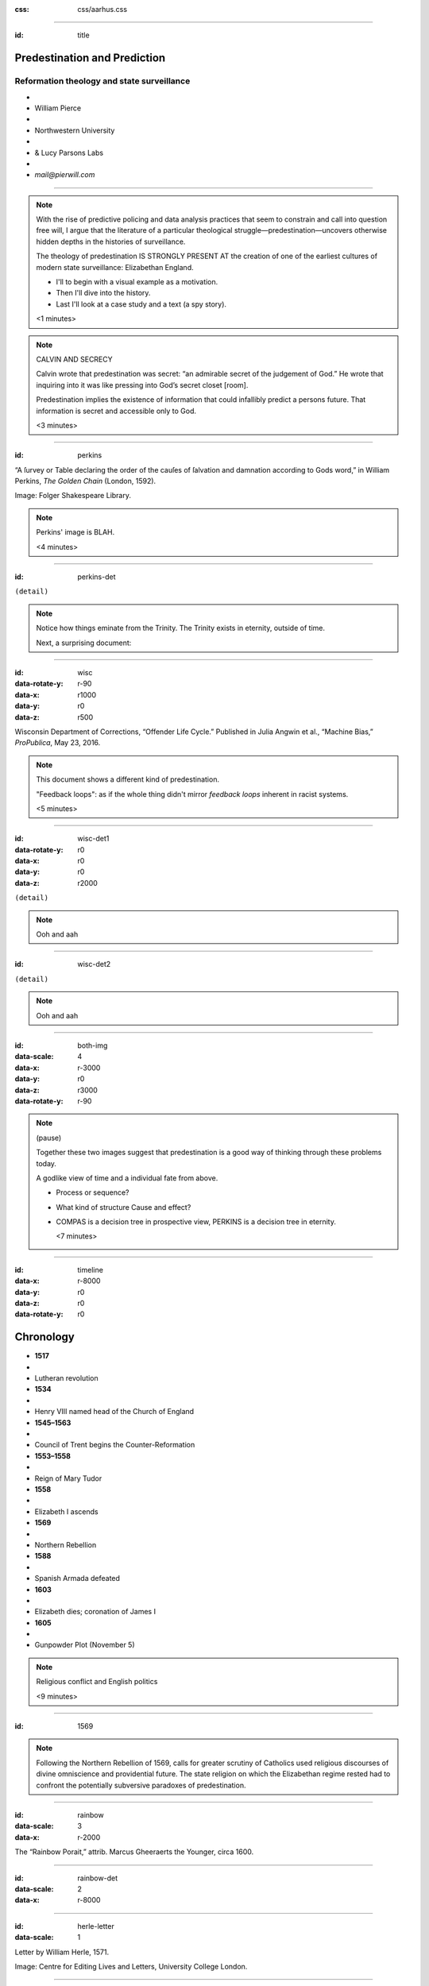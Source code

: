 :css: css/aarhus.css

.. title: Predestination and Prediction: Reformation theology and state surveillance
.. abstract: With the rise of predictive policing and data analysis
   practices that seem to constrain and call into question free will,
   this paper argues that the literature of a particular theological
   struggle—predestination—uncovers otherwise hidden depths in the
   histories of surveillance. With gestures toward post–9/11
   surveillance, this paper argues that predestination underlies the
   creation of one of the earliest cultures of modern state
   surveillance: Elizabethan England. Following the Northern Rebellion
   of 1569, calls for greater scrutiny of Catholics used religious
   discourses of divine omniscience of predetermined futures
   characteristic of the period. But the state religion on which the
   Elizabethan regime rested had to confront the potentially
   subversive paradoxes of predestination. Proceeding from how
   Calvin’s theology of predestination creates new kinds of secret
   subjects, I turn to texts that called for surveillance following
   the 1569 rebellion. By examining the pre-secular Reformation
   period, this paper argues that a religious genealogy of early
   modern surveillance points to the ways twenty-first century
   surveillance dreams of control through prediction.
   
----

:id: title

Predestination and Prediction
=============================

Reformation theology and state surveillance
-------------------------------------------

- ..
- William Pierce
- ..
- Northwestern University
- ..
- & Lucy Parsons Labs
- ..
- `mail@pierwill.com`

----

.. note::

   With the rise of predictive policing and data analysis practices that seem to constrain and call into question free will, I argue that the literature of a particular theological struggle—predestination—uncovers otherwise hidden depths in the histories of surveillance.

   The theology of predestination IS STRONGLY PRESENT AT the creation of one of the earliest cultures of modern state surveillance: Elizabethan England.

   - I'll to begin with a visual example as a motivation.
   - Then I'll dive into the history.
   - Last I'll look at a case study and a text (a spy story).

   <1 minutes>

.. note:: CALVIN AND SECRECY

   Calvin wrote that predestination was secret: “an admirable secret of the judgement of God.” He wrote that inquiring into it was like pressing into God’s secret closet [room].

   Predestination implies the existence of information that could infallibly predict a persons future.  That information is secret and accessible only to God.

   <3 minutes>
   
----

:id: perkins
	 
.. image:: img/chain.jpg
	   :height: 600px

“A ſurvey or Table declaring the order of the cauſes of ſalvation and damnation according to Gods word,” in William Perkins, *The Golden Chain* (London, 1592).

Image: Folger Shakespeare Library.

.. note::

   Perkins' image is BLAH.

   <4 minutes>
   
----

:id: perkins-det

.. image:: img/chain-det2.jpg
	   :width: 1000px
	   :align: center

``(detail)``

.. note::

   Notice how things eminate from the Trinity. The Trinity exists in eternity, outside of time.

   Next, a surprising document:

----

:id: wisc
:data-rotate-y: r-90
:data-x: r1000
:data-y: r0
:data-z: r500
   
.. image:: img/wisc.jpg
	   :height: 600px

Wisconsin Department of Corrections, “Offender Life Cycle.” Published in Julia Angwin et al., “Machine Bias,” *ProPublica*, May 23, 2016.

.. note:: This document shows a different kind of predestination.

	  "Feedback loops": as if the whole thing didn't mirror *feedback loops* inherent in racist systems.

	  <5 minutes>

----

:id: wisc-det1
:data-rotate-y: r0
:data-x: r0
:data-y: r0
:data-z: r2000
		
.. image:: img/wisc-det1.jpg
	   :width: 1000px

``(detail)``

.. note:: Ooh and aah

----

:id: wisc-det2

.. image:: img/wisc-det2.jpg
	   :width: 1000px

``(detail)``

.. note:: Ooh and aah

----

:id: both-img
:data-scale: 4
:data-x: r-3000
:data-y: r0
:data-z: r3000
:data-rotate-y: r-90
	 
.. image:: img/chain.jpg
	   :width: 50%
	   :height: 750px

.. image:: img/wisc.jpg
	   :width: 50%
	   :height: 750px

.. note::

   (pause)

   Together these two images suggest that predestination is a good way of thinking through these problems today.

   A godlike view of time and a individual fate from above.

   - Process or sequence?
   - What kind of structure Cause and effect?
   - COMPAS is a decision tree in prospective view, PERKINS is a decision tree in eternity.

     <7 minutes>


     
----

:id: timeline
:data-x: r-8000
:data-y: r0
:data-z: r0
:data-rotate-y: r0

Chronology
==========

- **1517**
- ..
- Lutheran revolution
- **1534**
- ..
- Henry VIII named head of the Church of England
- **1545–1563**
- ..
- Council of Trent begins the Counter-Reformation
- **1553–1558**
- ..
- Reign of Mary Tudor
- **1558**
- ..
- Elizabeth I ascends
- **1569**
- ..
- Northern Rebellion
- **1588**
- ..
- Spanish Armada defeated
- **1603**
- ..
- Elizabeth dies; coronation of James I
- **1605**
- ..
- Gunpowder Plot (November 5)

.. note:: Religious conflict and English politics

	  <9 minutes>
  
----

:id: 1569
	 
.. note:: Following the Northern Rebellion of 1569, calls for greater scrutiny of Catholics used religious discourses of divine omniscience and providential future. The state religion on which the Elizabethan regime rested had to confront the potentially subversive paradoxes of predestination.

----

:id: rainbow
:data-scale: 3
:data-x: r-2000
	 
.. image:: img/rainbow.jpg
	   :height: 700px

The “Rainbow Porait,” attrib. Marcus Gheeraerts the Younger, circa 1600.

----

:id: rainbow-det
:data-scale: 2
:data-x: r-8000

.. image:: img/rainbow-det.jpg
	   :width: 1000px

----

:id: herle-letter
:data-scale: 1

.. image:: img/herle.jpg
	   :height: 600px

Letter by William Herle, 1571.

Image: Centre for Editing Lives and Letters, University College London.

----

:id: herle-fair
:data-y: r1000
:data-x: r0

.. image:: img/herle-fair.jpg
	   :height: 600px

A letter by Herle in a fair copy by one of Burleigh’s secretaries.

Image: Centre for Editing Lives and Letters, University College London.

----

.. note:: BLANK TK

----

:id: herle-exacte-book

ytt asketh then (so plesing your highnes) an exacte booke, describeng every parte of your Reallme…… The which substancially deciphred, might appere from tyme to tyme, as a certayn monument satisfieng every dowtt… & if the remnant were throwly deciphred, it were a grett assuranc to the state. Again Religion shold be the more assured, & mani execrable sectes eschewed, which kindle men dangerowsly bothe against God & their Soveraigne.

- Herle to Elizabeth I, October 1571

..

----

:id: herle-exacte-book-2

ytt asketh then (so plesing your highnes) an **exacte booke**, describeng every parte of your Reallme…… The which substancially **deciphred**, might appere from tyme to tyme, as a **certayn monument satisfieng every dowtt**… & if the remnant were throwly deciphred, it were a grett assuranc to the state. Again Religion shold be the more assured, & mani execrable sectes eschewed, which kindle men dangerowsly **bothe against God & their Soveraigne**.

- Herle to Elizabeth I, October 1571

..

----

.. note:: BLANK TK

----

.. note:: END

----

.. note::

   I argue state surveillance BEGAN under a religious culture, our historically informed understandings and critiques should not try to reinvent the wheel, but rather use theology CATEGORIES to help understand the cultural and social complexities with less reduction to today’s technical methods.

   Predestination implied the existence of information that could infallibly predict a persons future.  That information is secret and accessible only to God.

   Today we’re seeing a different belief that information about a person can help predict and judge their future actions. Where does this faith that more information will reveal the future come from? From mathematics, pragmatics, politics? We take it for granted that the future is uncertain, but we no longer believe in a divine sovereignty over the future. With predestination we can look to the pre-secular past as a model for thinking about the emerging paradigms of knowledge and prediction in these times.

   Predestination is an important paradigm of knowledge from above judging and determining an individual’s future; because for God, to know and to do are the same thing. Predestination follows from God’s omniscience: if God knows everything, he knows all of eternity, so he knows and has already chosen those who will be saved.

   Today’s surveillance practices like “predictive policing” operate as a kind of secular version of predestination. (David Lyon has written about panoptic surveillance as “secular omniscience.”)[fn:1] The watcher comes to “know” the (likely) future through data collection in the present, and this knowledge is transmuted into judgment. But concerns about the erosion of free will by secular omniscience look different when accepting predestination on faith, and paradoxically as threat and comfort. If we think in historically appropriate theological terms about predestination, we find a structure for thinking about the politics and discourses of knowledge and future in our own surveillance societies.

   In her beautiful and important book Carceral Capitalism, Jackie Wang writes in our racialized security states, “uncertainty is presented as an information problem.” Inherited from both finance capitalism and scientific research, “big data” often aims to mitigate risk. More information equals a better prediction of the future. But as the Church of Scotland has recently written, “God does not gather information about us.”

   Three things about sixteenth-century England make it good for thinking about surveillance: 1) the assumption of divine omniscience meant that human secrecy could only be relative, 2) it is before the elaboration of bourgeois notions of privacy that can gum up our thinking, and 3) it is before the disciplinary mechanisms of the nineteenth century. This allows us to look elsewhere for surveillance—into the theological realm. In this world, theological concepts like predestination are necessary for talking about knowledge-over, knowing and judging secret intentions and futures.

   God’s omniscience was a given in the sixteenth century. If God is omniscient, then no one can keep a secret from God. God knows all secrets, intentions, and purposes, even those we ourselves do not. I call this divine surveillance: that aspect of God’s omniscience that makes human secrecy no more than relative, and implies – like Augustine’s confession – secrets beyond any other form of surveillance. The Reformation further internalized this surveillance for the individual believer, removing much of the priest’s mediating surveillance and emphasizing the necessity of salvation by faith alone. In doing so, I argue, the Reformation introduced new kinds of secrecy and surveillance. It did so in England especially by the political divisions it created. Suddenly, you could be a secret Catholic. Elizabeth’s government worried about Catholic plotters and assassination attempts.

   Into this rift across Europe, with a main fault line through England, Calvin’s writings added a powerful concept of predestination. For Calvin predestination is, above all, secret. “An admirable secret of the judgement of God.” Predestination as a doctrine is multiple in its secrecy. It means that the ultimate fate of each individual soul is a secret: to itself and to others, but not to God. Moreover, it is presented in such a way that the doctrine itself is secret. Calvin says that to inquire too far into the workings of predestination is to enter into impossible labyrinth. (This makes his chapter on predestination rich in paradox.) The English Articles of Faith call it “God’s counsel, secret to us.” So not only does the doctrine entail a secret state of affairs for each individual concerning his or her election, but the truth of the doctrine itself is secret. [[Mention the black-box nature of machine learning and neural network algorithms.]]

   Put simply, predestination injects secret, inaccessible knowledge into a compartment in each individual. When reformers, especially Calvin, began to emphasize this doctrine, it had profound political implications. How could the soul’s secret compartment not be politicized, militarized, surveilled, or desired? Every citizen, soldier, noble, counsellor, even monarch is predestined to election or damnation—and might be secretly be a Catholic conspirator.

   Divine surveillance—with all its paradoxes of jealous power and loving care—is the ideal and model of state surveillance in Elizabeth England. The monarch is the image of God, and should approximate omniscience in caring for her subjects, but of course can never attain it.  Still, just as all knowledge is an image of God’s knowledge, and all power an image of God’s power, all gathering of knowledge for power is an image of God’s knowledge as power.

   Predestination is part of the broader concept of providence. Providence refers to God’s government of the world and history according to his divine plan. its the wider implications of predestination for a society of kingdom, or body politic, the larger course of history. God’s knowledge is eternal, both of individual fates and his providential plan for all of creation and all of history. So surveillance in Reformation England doesn’t take place to alter the course of history. That is already decided by God’s providence. Instead, it is done in furtherance of God’s plan, to know it better, and serve it.

   Importantly, belief in divine providence WAS SHARED between Catholic and Protestant.” Providence applies to both Protestants and Catholics, who both saw themselves as eventual victors in a cosmic struggle. (Also, it is important that predestination is not an exclusively Protestant invention. Augustine had written about it in the fifth century, and the Council of Trent reaffirmed the doctrine's truth in 1564. The difference lay in emphasis.)

   In 1569, a large but short-lived rebellion by two Northern nobles became first large-scale test of the Elizabethan Settlement (wherein a compromise was made allowing Catholics to retain their old beliefs in exchange for hefty fines and loss of some privileges). Elizabeth famously made these policies “not liking to make windows into men’s hearts and secret thoughts.” But after the rebellion, official sermons (which were required listening) included a new homily against rebellion (featuring the verse from Ecclesiastes that Michael told us about.) After the Northern Rebellion predestination and providential futurity were deployed as intellectual weapons.

   SUMMARIZE NORTON IN TWO SENTENCES

   In 1571 a little-known spy and sometime diplomat named William Herle wrote to Queen Elizabeth with an entrepreneurial proposal. (Has anyone here heard of William Herle?) He wanted to be put in charge of a “survey of strangers.” (This might be the earliest known usage of the term “survey” in English to mean large-scale government information gathering on individuals—“surveillance” in the modern sense.) The presence of foreigners and the international political situation (with Spain and the Netherlands, France) writes Herle, is dangerous: “presaigeng som mete fere to be had.” A lack of centralized information about foreigners and possible “underminers” leaves “the cheeff mistery unknowen.” Herle’s language is not technically theological (nor would it be), but its underlying logic assumes a providential future to be known beforehand (presaged) and charged secrets (mystery) to be found out by a “survey.” It is the language of faithful, loving fear of the future. Herle emphasizes Elizabeth’s care for her subjects throughout his letter.

   Herle proposes the creation of a register of all foreigners10, what their faith is, what they’re doing in England, etc. He says:

   ytt asketh then (so plesing your highnes) an exacte booke, describeng every parte of your Reallme…… The which substancially deciphred, might appere from tyme to tyme, as a certayn monument satisfieng every dowtt… & if the remnant were throwly deciphred, it were a grett assuranc to the state. Again Religion shold be the more assured, & mani execrable sectes eschewed, which kindle men dangerowsly bothe against God & their Soveraigne.

   I think this “exact book” can be (and would have been) understood as a shadow of the Book of Life—the persistent metaphor for predestination in biblical and religious literature.  (Maybe the Domesday Book as well, though I’m less sure about this.) Herle was a down-on-his-luck character, and his survey’s appearing “from time to time” is a canny bid for employment. More cannily, though, Herle’s program provides an answer to the challenges of Norton’s allegory. The Trojan Horse cannot be searched if it is fated to succeed. Providentia (providence) the scholastics tell us is a species of prudentia (prudence). But prudence demands that steps be taken to assuage doubt, whatever the fears; like Calvinist’s austere devotion.
